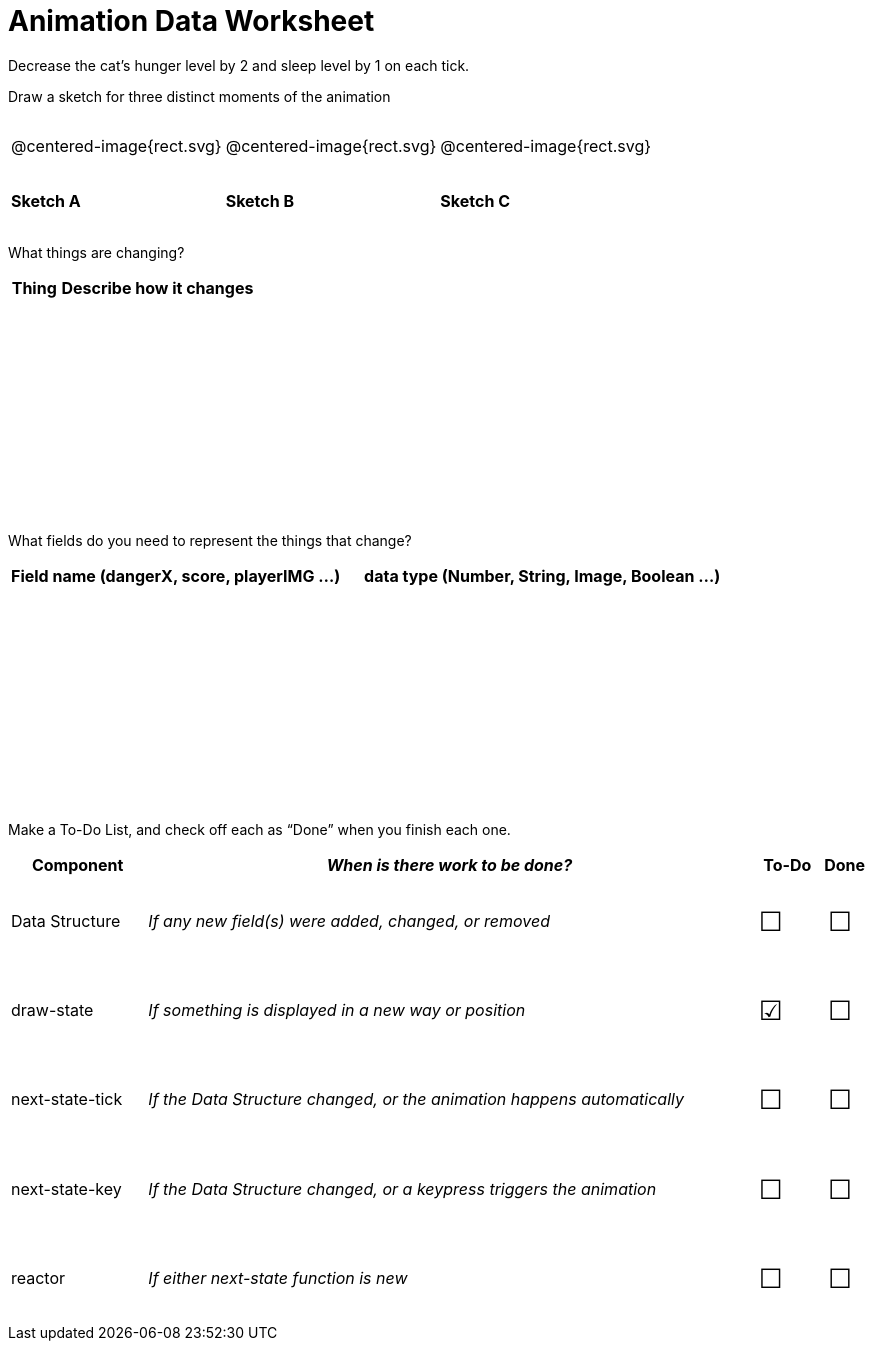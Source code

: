 = [.dr-title]##Animation Data Worksheet##

++++
<style>
#content .centered-image{ padding: 0px; }
tbody td { height: 6ex; }
#content td p {line-height: 16pt;}
#content .todo td:nth-child(3), .todo td:nth-child(4) {font-size: 20pt; padding: 5px;}
</style>
++++

Decrease the cat’s hunger level by 2 and sleep level by 1 on each tick. 

[.recipe_title]
Draw a sketch for three distinct moments of the animation

[cols="^1a,^1a,^1a"]
|===
| @centered-image{rect.svg}
| @centered-image{rect.svg}
| @centered-image{rect.svg}

| *Sketch A*
| *Sketch B*
| *Sketch C*

|===

[.recipe_title]
What things are changing?

[cols="1a,4a",options="header"]
|===
| Thing | Describe how it changes
| |
| |
| |
| |
|===

[.recipe_title]
What fields do you need to represent the things that change?

[cols="5a,6a",options="header"]
|===
| Field name (dangerX, score, playerIMG ...)
| data type (Number, String, Image, Boolean ...) 

| |
| |
| |
| |
|===

[.recipe_title]
Make a To-Do List, and check off each as “Done” when you finish
each one.

[.todo, cols="4a,18a,^2a,^1a",options="header"]
|===
| Component 		| _When is there work to be done?_ 						| To-Do | Done

| Data Structure 	
| _If any new field(s) were added, changed, or removed_ 
| &#x2610;
| &#x2610;

| draw-state
| _If something is displayed in a new way or position_
| &#x2611;
| &#x2610;

| next-state-tick
| _If the Data Structure changed, or the animation happens automatically_
| &#x2610;
| &#x2610;

| next-state-key
| _If the Data Structure changed, or a keypress triggers the animation_
| &#x2610;
| &#x2610;

| reactor
| _If either next-state function is new_
| &#x2610;
| &#x2610;
|===
